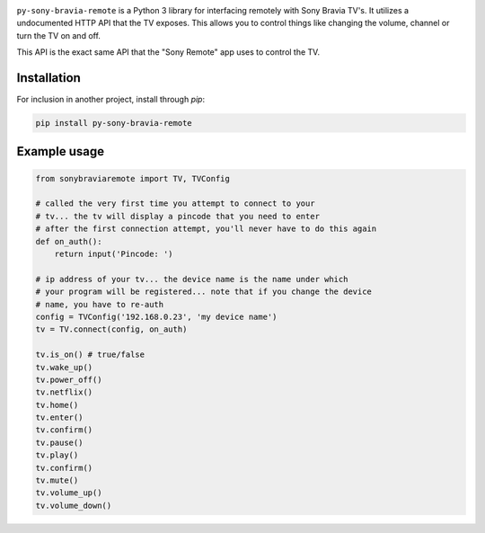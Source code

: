 .. image:: https://scrutinizer-ci.com/g/Photonios/py-sony-bravia-remote/badges/build.png
    :target: https://scrutinizer-ci.com/g/SectorLabs/py-sony-bravia-remote/

.. image:: https://scrutinizer-ci.com/g/Photonios/py-sony-bravia-remote/badges/quality-score.png
    :target: https://scrutinizer-ci.com/g/SectorLabs/py-sony-bravia-remote/

.. image:: https://img.shields.io/:license-mit-blue.svg
    :target: http://doge.mit-license.org

.. image:: https://badge.fury.io/py/py-sony-bravia-remote.svg
    :target: https://pypi.python.org/pypi/py-sony-bravia-remote


``py-sony-bravia-remote`` is a Python 3 library for interfacing remotely with Sony Bravia TV's. It utilizes a undocumented HTTP
API that the TV exposes. This allows you to control things like changing the volume, channel or turn the TV on and off.

This API is the exact same API that the "Sony Remote" app uses to control the TV.

Installation
------------
For inclusion in another project, install through `pip`:

.. code-block:: bash

    pip install py-sony-bravia-remote

Example usage
-------------

.. code-block:: python

    from sonybraviaremote import TV, TVConfig

    # called the very first time you attempt to connect to your
    # tv... the tv will display a pincode that you need to enter
    # after the first connection attempt, you'll never have to do this again
    def on_auth():
        return input('Pincode: ')

    # ip address of your tv... the device name is the name under which
    # your program will be registered... note that if you change the device
    # name, you have to re-auth
    config = TVConfig('192.168.0.23', 'my device name')
    tv = TV.connect(config, on_auth)

    tv.is_on() # true/false
    tv.wake_up()
    tv.power_off()
    tv.netflix()
    tv.home()
    tv.enter()
    tv.confirm()
    tv.pause()
    tv.play()
    tv.confirm()
    tv.mute()
    tv.volume_up()
    tv.volume_down()
